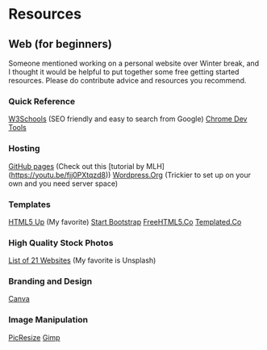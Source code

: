 * Resources

** Web (for beginners)
Someone mentioned working on a personal website over Winter break, and I thought it would be helpful to put together some free getting started resources. Please do contribute advice and resources you recommend.

*** Quick Reference
[[https://www.w3schools.com/][W3Schools]] (SEO friendly and easy to search from Google)
[[https://developer.chrome.com/devtools][Chrome Dev Tools]]

*** Hosting
[[http://pages.github.com][GitHub pages]] (Check out this [tutorial by MLH](https://youtu.be/fjj0PXtqzd8))
[[https://wordpress.org/][Wordpress.Org]] (Trickier to set up on your own and you need server space)

*** Templates
[[https://html5up.net/][HTML5 Up]] (My favorite)
[[https://startbootstrap.com/template-categories/all/][Start Bootstrap]]
[[https://freehtml5.co/][FreeHTML5.Co]]
[[https://templated.co/][Templated.Co]]

*** High Quality Stock Photos
[[https://blog.snappa.com/free-stock-photos/][List of 21 Websites]] (My favorite is Unsplash)

*** Branding and Design
[[https://www.canva.com/][Canva]]

*** Image Manipulation
[[http://picresize.com/][PicResize]]
[[https://www.gimp.org/][Gimp]]
